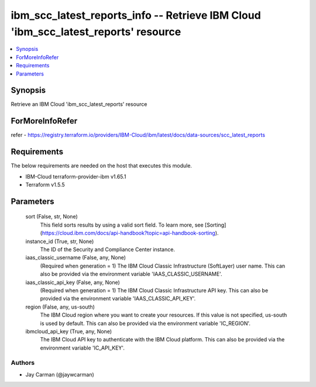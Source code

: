 
ibm_scc_latest_reports_info -- Retrieve IBM Cloud 'ibm_scc_latest_reports' resource
===================================================================================

.. contents::
   :local:
   :depth: 1


Synopsis
--------

Retrieve an IBM Cloud 'ibm_scc_latest_reports' resource


ForMoreInfoRefer
----------------
refer - https://registry.terraform.io/providers/IBM-Cloud/ibm/latest/docs/data-sources/scc_latest_reports

Requirements
------------
The below requirements are needed on the host that executes this module.

- IBM-Cloud terraform-provider-ibm v1.65.1
- Terraform v1.5.5



Parameters
----------

  sort (False, str, None)
    This field sorts results by using a valid sort field. To learn more, see [Sorting](https://cloud.ibm.com/docs/api-handbook?topic=api-handbook-sorting).


  instance_id (True, str, None)
    The ID of the Security and Compliance Center instance.


  iaas_classic_username (False, any, None)
    (Required when generation = 1) The IBM Cloud Classic Infrastructure (SoftLayer) user name. This can also be provided via the environment variable 'IAAS_CLASSIC_USERNAME'.


  iaas_classic_api_key (False, any, None)
    (Required when generation = 1) The IBM Cloud Classic Infrastructure API key. This can also be provided via the environment variable 'IAAS_CLASSIC_API_KEY'.


  region (False, any, us-south)
    The IBM Cloud region where you want to create your resources. If this value is not specified, us-south is used by default. This can also be provided via the environment variable 'IC_REGION'.


  ibmcloud_api_key (True, any, None)
    The IBM Cloud API key to authenticate with the IBM Cloud platform. This can also be provided via the environment variable 'IC_API_KEY'.













Authors
~~~~~~~

- Jay Carman (@jaywcarman)

